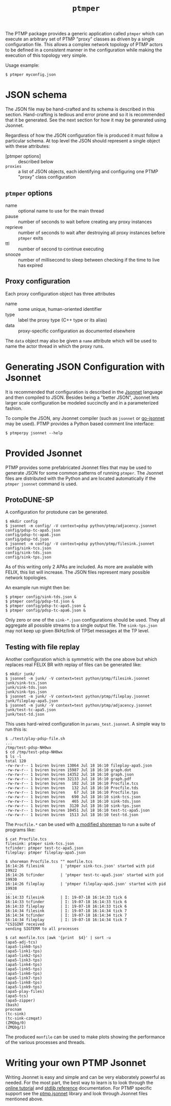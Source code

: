 #+title: ~ptmper~

The PTMP package provides a generic application called ~ptmper~ which
can execute an arbitrary set of PTMP "proxy" classes as driven by a
single configuration file.  This allows a complex network topology of
PTMP actors to be defined in a consistent manner in the configuration
while making the execution of this topology very simple.

Usage example:

#+BEGIN_EXAMPLE
  $ ptmper myconfig.json
#+END_EXAMPLE

* JSON schema

The JSON file may be hand-crafted and its schema is described in this
section.  Hand-crafting is tedious and error prone and so it is
recommended that it be generated.  See the next section for how it may
be generated using Jsonnet. 

Regardless of how the JSON configuration file is produced it must
follow a particular schema.  At top level the JSON should represent a
single object with these attributes:

- [ptmper options] :: described below
- ~proxies~ :: a list of JSON objects, each identifying and configuring one PTMP "proxy" class configuration

** ~ptmper~ options

- name :: optional name to use for the main thread
- pause :: number of seconds to wait before creating any proxy instances
- reprieve :: number of seconds to wait after destroying all proxy instances before ~ptmper~ exits
- ttl :: number of second to continue executing
- snooze :: number of millisecond to sleep between checking if the time to live has expired

** Proxy configuration

Each proxy configuration object has three attributes

- name :: some unique, human-oriented identifier
- type :: label the proxy type (C++ type or its alias)
- data :: proxy-specific configuration as documented elsewhere

The ~data~ object may also be given a ~name~ attribute which will be used
to name the actor thread in which the proxy runs.


* Generating JSON Configuration with Jsonnet

It is recommended that configuration is described in the [[https://jsonnet.org][Jsonnet]]
language and then compiled to JSON.  Besides being a "better JSON",
Jsonnet lets larger scale configuration be modeled succinctly and in a
parameterized fashion.

To compile the JSON, any Jsonnet compiler (such as ~jsonnet~ or
[[https://github.com/google/go-jsonnet][go-jsonnet]] may be used).  PTMP provides a Python based comment line
interface:

#+BEGIN_EXAMPLE
  $ ptmperpy jsonnet --help
#+END_EXAMPLE

* Provided Jsonnet

PTMP provides some prefabricated Jsonnet files that may be used to
generate JSON for some common patterns of running ~ptmper~.  The Jsonnet
files are distributed with the Python and are located automatically if
the ~ptmper jsonnet~ command is used.  

** ProtoDUNE-SP

A configuration for protodune can be generated. 

#+BEGIN_EXAMPLE
  $ mkdir config
  $ jsonnet -m config/ -V context=pdsp python/ptmp/adjacency.jsonnet
  config/pdsp-tc-apa5.json
  config/pdsp-tc-apa6.json
  config/pdsp-td.json
  $ jsonnet -m config/ -V context=pdsp python/ptmp/filesink.jsonnet
  config/sink-tcs.json
  config/sink-tds.json
  config/sink-tps.json
#+END_EXAMPLE 

As of this writing only 2 APAs are included.  As more are available
with FELIX, this list will increase.  The JSON files represent many
possible network topologies.  

An example run might then be:

#+BEGIN_EXAMPLE
  $ ptmper config/sink-tds.json &
  $ ptmper config/pdsp-td.json &
  $ ptmper config/pdsp-tc-apa5.json &
  $ ptmper config/pdsp-tc-apa6.json &
#+END_EXAMPLE

Only zero or one of the ~sink-*.json~ configurations should be used.
They all aggregate all possible streams to a single output file.  The
~sink-tps.json~ may not keep up given 8kHz/link of TPSet messages at the
TP level.

** Testing with file replay

Another configuration which is symmetric with the one above but which
replaces real FELIX BR with replay of files can be generated like:

#+BEGIN_EXAMPLE
  $ mkdir junk/
  $ jsonnet -m junk/ -V context=test python/ptmp/filesink.jsonnet
  junk/sink-tcs.json
  junk/sink-tds.json
  junk/sink-tps.json
  $ jsonnet -m junk/ -V context=test python/ptmp/fileplay.jsonnet
  junk/fileplay-apa5.json
  $ jsonnet -m junk/ -V context=test python/ptmp/adjacency.jsonnet
  junk/test-tc-apa5.json
  junk/test-td.json
#+END_EXAMPLE

This uses hard-wired configuration in ~params_test.jsonnet~.  A simple way to run this is:

#+BEGIN_EXAMPLE
$ ./test/play-pdsp-file.sh
...
/tmp/test-pdsp-NH0wx
$ cd /tmp/test-pdsp-NH0wx
$ ls -l
total 120
-rw-rw-r-- 1 bviren bviren 13064 Jul 18 16:10 fileplay-apa5.json
-rw-rw-r-- 1 bviren bviren 15987 Jul 18 16:10 graph.dot
-rw-rw-r-- 1 bviren bviren 14352 Jul 18 16:10 graph.json
-rw-rw-r-- 1 bviren bviren 32133 Jul 18 16:10 graph.pdf
-rw-rw-r-- 1 bviren bviren   102 Jul 18 16:10 Procfile.tcs
-rw-rw-r-- 1 bviren bviren   132 Jul 18 16:10 Procfile.tds
-rw-rw-r-- 1 bviren bviren    67 Jul 18 16:10 Procfile.tps
-rw-rw-r-- 1 bviren bviren   690 Jul 18 16:10 sink-tcs.json
-rw-rw-r-- 1 bviren bviren   465 Jul 18 16:10 sink-tds.json
-rw-rw-r-- 1 bviren bviren  3120 Jul 18 16:10 sink-tps.json
-rw-rw-r-- 1 bviren bviren 10451 Jul 18 16:10 test-tc-apa5.json
-rw-rw-r-- 1 bviren bviren  1513 Jul 18 16:10 test-td.json
#+END_EXAMPLE 

The ~Procfile.*~ can be used with [[https://github.com/brettviren/shoreman][a modified shoreman]] to run a suite of programs like:

#+BEGIN_EXAMPLE
  $ cat Procfile.tcs 
  filesink: ptmper sink-tcs.json
  tcfinder: ptmper test-tc-apa5.json
  fileplay: ptmper fileplay-apa5.json

  $ shoreman Procfile.tcs "" monfile.tcs
  16:14:26 filesink       | 'ptmper sink-tcs.json' started with pid 19922
  16:14:26 tcfinder       | 'ptmper test-tc-apa5.json' started with pid 19930
  16:14:26 fileplay       | 'ptmper fileplay-apa5.json' started with pid 19938
  ...
  16:14:33 filesink       | I: 19-07-18 16:14:33 tick 6
  16:14:33 tcfinder       | I: 19-07-18 16:14:33 tick 6
  16:14:33 fileplay       | I: 19-07-18 16:14:33 tick 6
  16:14:34 filesink       | I: 19-07-18 16:14:34 tick 7
  16:14:34 tcfinder       | I: 19-07-18 16:14:34 tick 7
  16:14:34 fileplay       | I: 19-07-18 16:14:34 tick 7
  ^CSIGINT received
  sending SIGTERM to all processes

  $ cat monfile.tcs |awk '{print  $4}' | sort -u
  (apa5-adj-tcs)
  (apa5-link0-tps)
  (apa5-link1-tps)
  (apa5-link2-tps)
  (apa5-link3-tps)
  (apa5-link4-tps)
  (apa5-link5-tps)
  (apa5-link6-tps)
  (apa5-link7-tps)
  (apa5-link8-tps)
  (apa5-link9-tps)
  (apa5-play-files)
  (apa5-tcs)
  (apa5-zipper)
  (bash)
  procnam
  (tc-sink)
  (tc-sink-czmqat)
  (ZMQbg/0)
  (ZMQbg/1)
#+END_EXAMPLE

The produced ~monfile~ can be used to make plots showing the performance of the various processes and threads.


* Writing your own PTMP Jsonnet

Writing Jsonnet is easy and simple and can be very elaborately
powerful as needed.  For the most part, the best way to learn is to
look through the [[https://jsonnet.org/learning/tutorial.html][online tutorial]] and [[https://jsonnet.org/ref/stdlib.html][stdlib reference]] documentation.
For PTMP specific support see the [[../python/ptmp/ptmp.jsonnet][ptmp.jsonnet]] library and look
through Jsonnet files mentioned above.

